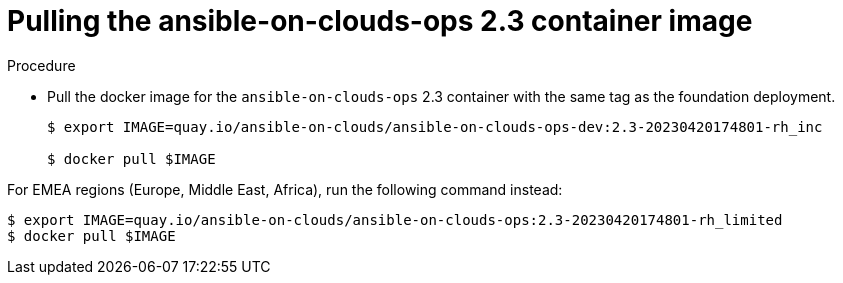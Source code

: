 [id="proc-gcp-upgrade-pull-container-image_{context}"]

= Pulling the ansible-on-clouds-ops 2.3 container image

.Procedure
* Pull the docker image for the `ansible-on-clouds-ops` 2.3 container with the same tag as the foundation deployment.
+
[source,bash]
----
$ export IMAGE=quay.io/ansible-on-clouds/ansible-on-clouds-ops-dev:2.3-20230420174801-rh_inc

$ docker pull $IMAGE
----

For EMEA regions (Europe, Middle East, Africa), run the following command instead:

[source, bash]
----
$ export IMAGE=quay.io/ansible-on-clouds/ansible-on-clouds-ops:2.3-20230420174801-rh_limited
$ docker pull $IMAGE
----